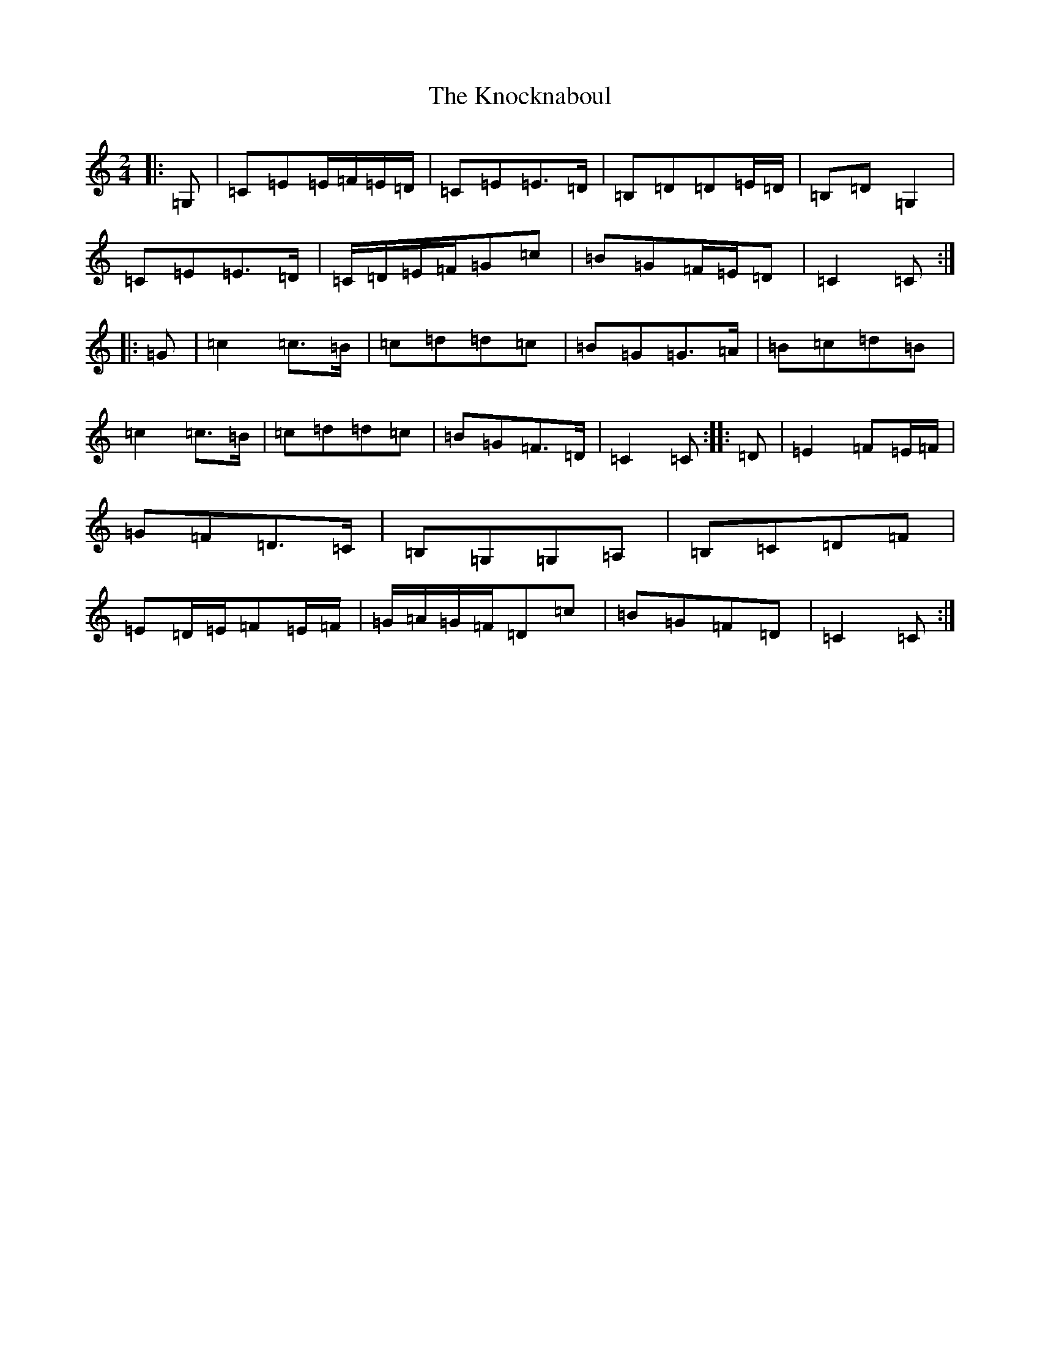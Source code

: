 X: 11678
T: Knocknaboul, The
S: https://thesession.org/tunes/3023#setting16182
Z: G Major
R: polka
M: 2/4
L: 1/8
K: C Major
|:=G,|=C=E=E/2=F/2=E/2=D/2|=C=E=E>=D|=B,=D=D=E/2=D/2|=B,=D=G,2|=C=E=E>=D|=C/2=D/2=E/2=F/2=G=c|=B=G=F/2=E/2=D|=C2=C:||:=G|=c2=c>=B|=c=d=d=c|=B=G=G>=A|=B=c=d=B|=c2=c>=B|=c=d=d=c|=B=G=F>=D|=C2=C:||:=D|=E2=F=E/2=F/2|=G=F=D>=C|=B,=G,=G,=A,|=B,=C=D=F|=E=D/2=E/2=F=E/2=F/2|=G/2=A/2=G/2=F/2=D=c|=B=G=F=D|=C2=C:|